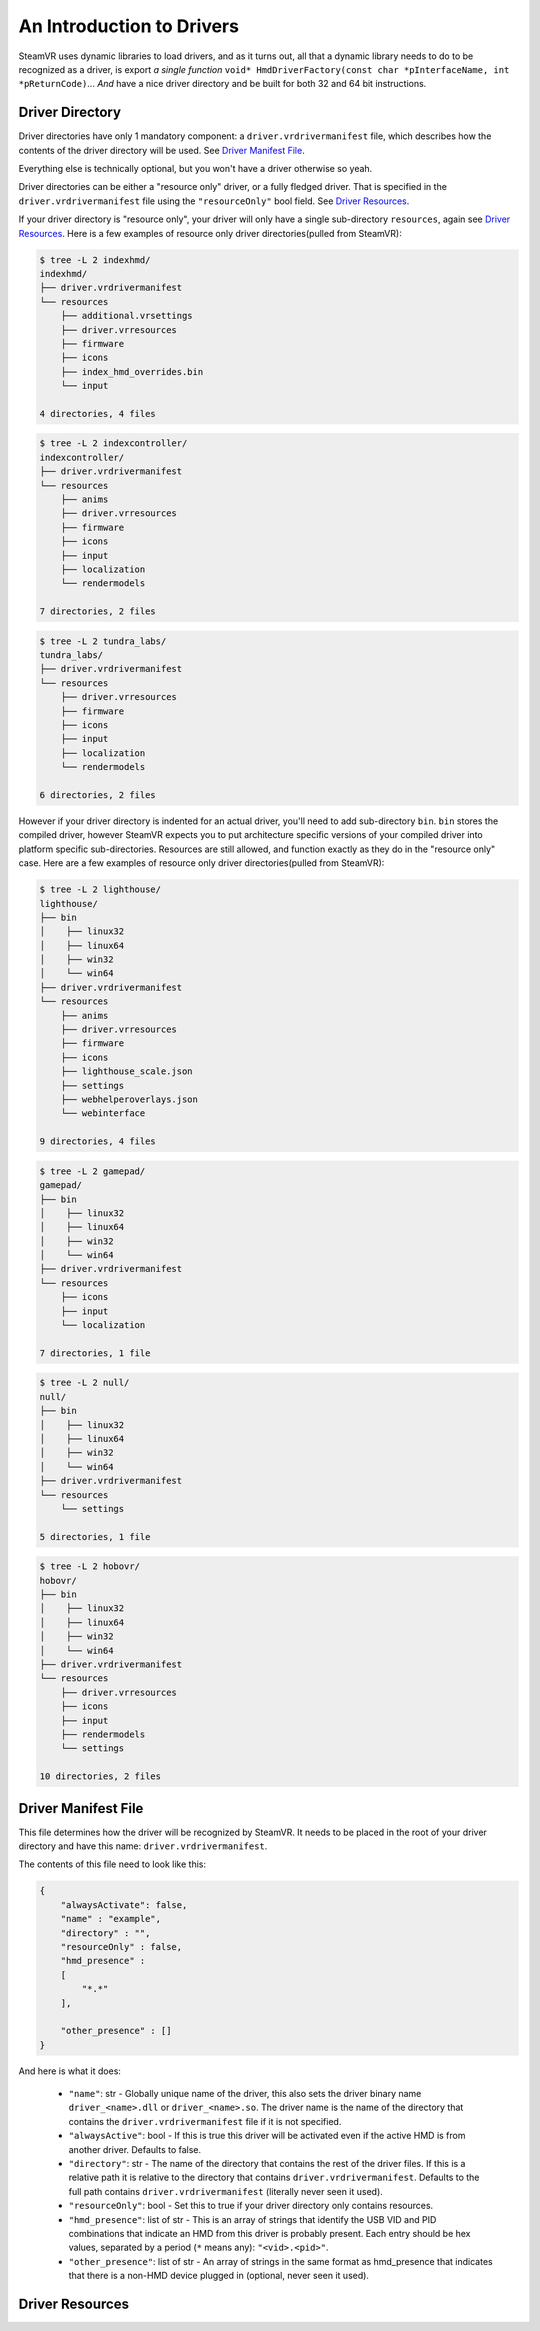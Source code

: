 An Introduction to Drivers
==========================

SteamVR uses dynamic libraries to load drivers, and as it turns out, all that a dynamic library needs to do to be recognized as a driver, is export *a single function* ``void* HmdDriverFactory(const char *pInterfaceName, int *pReturnCode)``... *And* have a nice driver directory and be built for both 32 and 64 bit instructions.


.. _opevr-driver-directories:

Driver Directory
^^^^^^^^^^^^^^^^

Driver directories have only 1 mandatory component: a ``driver.vrdrivermanifest`` file, which describes how the contents of the driver directory will be used. See `Driver Manifest File`_.

Everything else is technically optional, but you won't have a driver otherwise so yeah.

Driver directories can be either a "resource only" driver, or a fully fledged driver. That is specified in the ``driver.vrdrivermanifest`` file using the ``"resourceOnly"`` bool field. See `Driver Resources`_.

If your driver directory is "resource only", your driver will only have a single sub-directory ``resources``, again see `Driver Resources`_. Here is a few examples of resource only driver directories(pulled from SteamVR):

.. code-block:: bash

    $ tree -L 2 indexhmd/
    indexhmd/
    ├── driver.vrdrivermanifest
    └── resources
        ├── additional.vrsettings
        ├── driver.vrresources
        ├── firmware
        ├── icons
        ├── index_hmd_overrides.bin
        └── input

    4 directories, 4 files

.. code-block:: bash

    $ tree -L 2 indexcontroller/
    indexcontroller/
    ├── driver.vrdrivermanifest
    └── resources
        ├── anims
        ├── driver.vrresources
        ├── firmware
        ├── icons
        ├── input
        ├── localization
        └── rendermodels

    7 directories, 2 files

.. code-block:: bash

    $ tree -L 2 tundra_labs/
    tundra_labs/
    ├── driver.vrdrivermanifest
    └── resources
        ├── driver.vrresources
        ├── firmware
        ├── icons
        ├── input
        ├── localization
        └── rendermodels

    6 directories, 2 files

However if your driver directory is indented for an actual driver, you'll need to add sub-directory ``bin``. ``bin`` stores the compiled driver, however SteamVR expects you to put architecture specific versions of your compiled driver into platform specific sub-directories. Resources are still allowed, and function exactly as they do in the "resource only" case. Here are a few examples of resource only driver directories(pulled from SteamVR):

.. code-block:: bash

    $ tree -L 2 lighthouse/
    lighthouse/
    ├── bin
    │    ├── linux32
    │    ├── linux64
    │    ├── win32
    │    └── win64
    ├── driver.vrdrivermanifest
    └── resources
        ├── anims
        ├── driver.vrresources
        ├── firmware
        ├── icons
        ├── lighthouse_scale.json
        ├── settings
        ├── webhelperoverlays.json
        └── webinterface

    9 directories, 4 files


.. code-block:: bash

    $ tree -L 2 gamepad/
    gamepad/
    ├── bin
    │    ├── linux32
    │    ├── linux64
    │    ├── win32
    │    └── win64
    ├── driver.vrdrivermanifest
    └── resources
        ├── icons
        ├── input
        └── localization

    7 directories, 1 file


.. code-block:: bash

    $ tree -L 2 null/
    null/
    ├── bin
    │    ├── linux32
    │    ├── linux64
    │    ├── win32
    │    └── win64
    ├── driver.vrdrivermanifest
    └── resources
        └── settings

    5 directories, 1 file


.. code-block:: bash

    $ tree -L 2 hobovr/
    hobovr/
    ├── bin
    │    ├── linux32
    │    ├── linux64
    │    ├── win32
    │    └── win64
    ├── driver.vrdrivermanifest
    └── resources
        ├── driver.vrresources
        ├── icons
        ├── input
        ├── rendermodels
        └── settings

    10 directories, 2 files



Driver Manifest File
^^^^^^^^^^^^^^^^^^^^^

This file determines how the driver will be recognized by SteamVR. It needs to be placed in the root of your driver directory and have this name: ``driver.vrdrivermanifest``.

The contents of this file need to look like this:

.. code-block:: json

    {
        "alwaysActivate": false,
        "name" : "example",
        "directory" : "",
        "resourceOnly" : false,
        "hmd_presence" :
        [
            "*.*"
        ],

        "other_presence" : []
    }

And here is what it does:

    * ``"name"``: str - Globally unique name of the driver, this also sets the driver binary name ``driver_<name>.dll`` or ``driver_<name>.so``. The driver name is the name of the directory that contains the ``driver.vrdrivermanifest`` file if it is not specified.

    * ``"alwaysActive"``: bool - If this is true this driver will be activated even if the active HMD is from another driver. Defaults to false.

    * ``"directory"``: str - The name of the directory that contains the rest of the driver files. If this is a relative path it is relative to the directory that contains ``driver.vrdrivermanifest``. Defaults to the full path contains ``driver.vrdrivermanifest`` (literally never seen it used).

    * ``"resourceOnly"``: bool - Set this to true if your driver directory only contains resources.

    * ``"hmd_presence"``: list of str - This is an array of strings that identify the USB VID and PID combinations that indicate an HMD from this driver is probably present. Each entry should be hex values, separated by a period (``*`` means any): ``"<vid>.<pid>"``.

    * ``"other_presence"``: list of str - An array of strings in the same format as hmd_presence that indicates that there is a non-HMD device plugged in (optional, never seen it used).

Driver Resources
^^^^^^^^^^^^^^^^